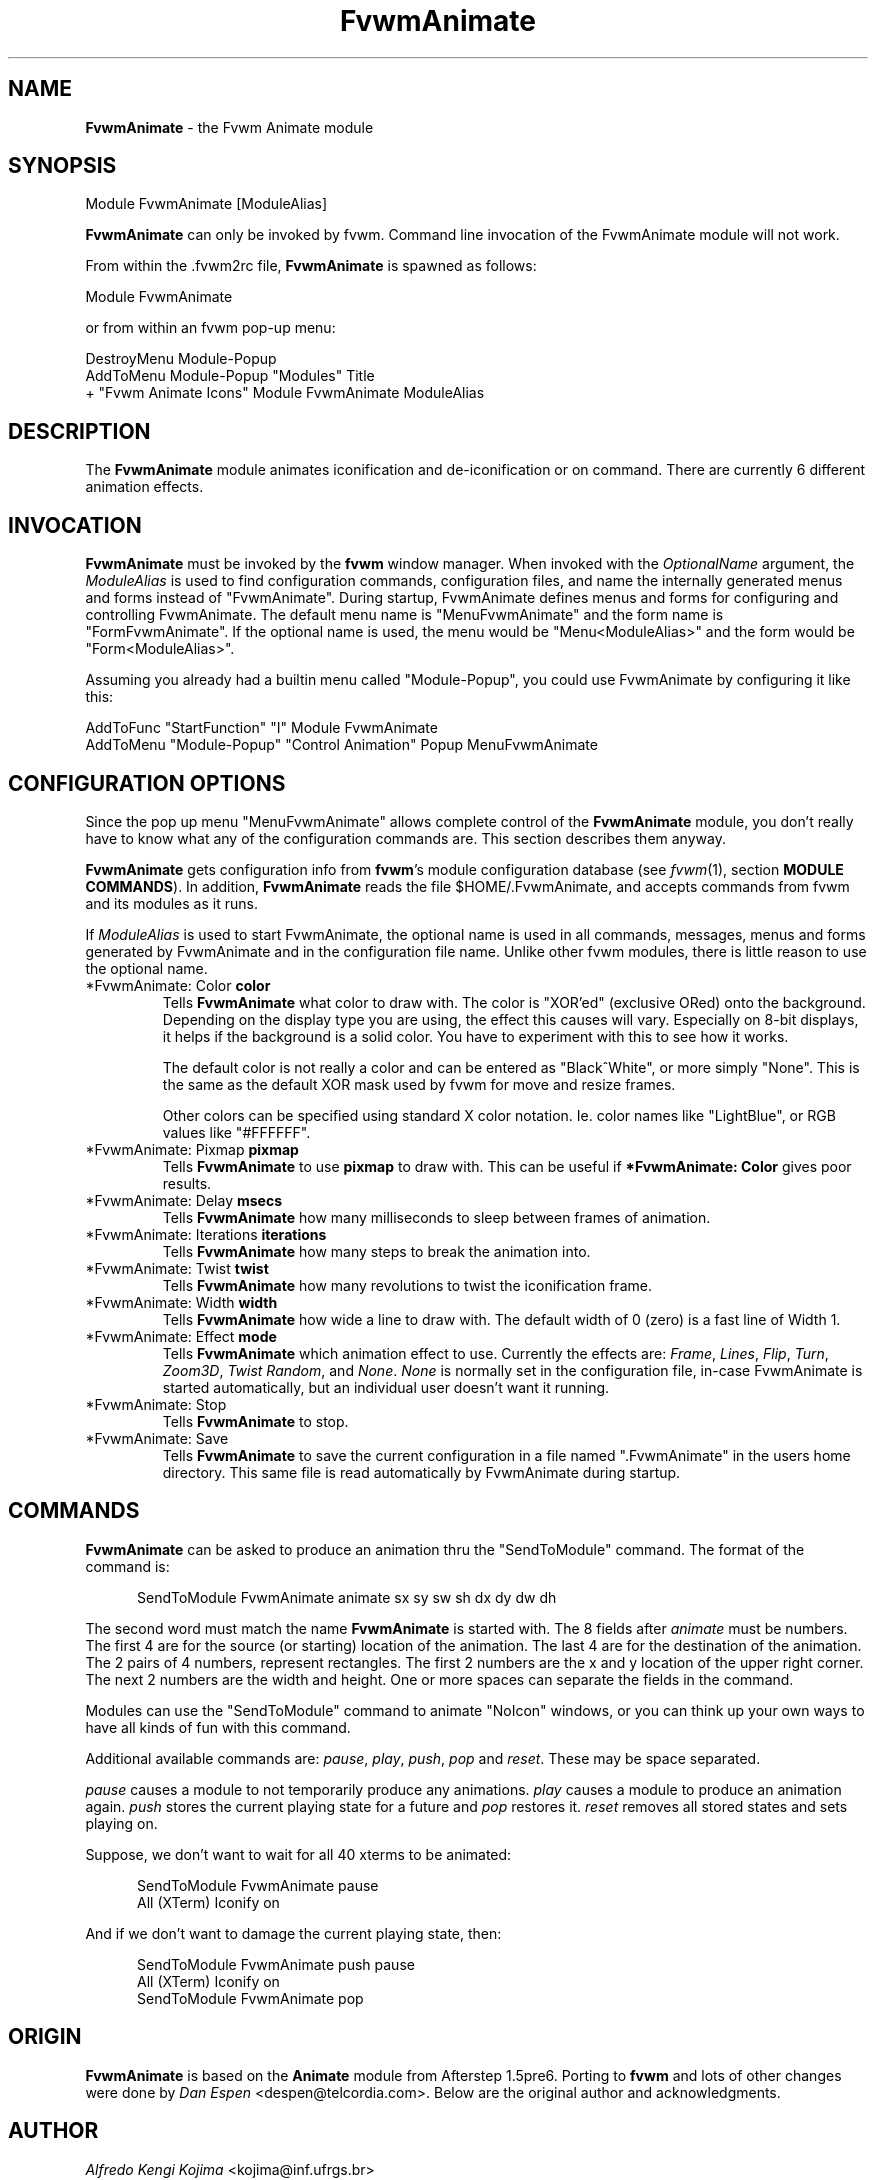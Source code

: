 .TH FvwmAnimate 1 "23 September 2002" FVWM "FVWM Modules"
.UC
.SH NAME
\fBFvwmAnimate\fP \- the Fvwm Animate module
.SH SYNOPSIS
Module FvwmAnimate [ModuleAlias]

\fBFvwmAnimate\fP can only be invoked by fvwm.
Command line invocation of the FvwmAnimate module will not work.

From within the .fvwm2rc file, \fBFvwmAnimate\fP is spawned as follows:
.nf
.sp
Module FvwmAnimate
.sp
.fi
or from within an fvwm pop-up menu:
.nf
.sp
DestroyMenu Module-Popup
AddToMenu   Module-Popup "Modules" Title
+ "Fvwm Animate Icons" Module FvwmAnimate ModuleAlias
.sp
.fi

.SH DESCRIPTION
The \fBFvwmAnimate\fP module animates iconification and de-iconification
or on command.
There are currently 6 different animation effects.

.SH INVOCATION
\fBFvwmAnimate\fP must be invoked by the \fBfvwm\fP window manager.
When invoked with the \fIOptionalName\fP argument, the \fIModuleAlias\fP
is used to find configuration commands, configuration files,
and name the internally generated menus and forms instead of "FvwmAnimate".
During startup, FvwmAnimate defines menus and forms for configuring and
controlling FvwmAnimate.  The default menu name is "MenuFvwmAnimate"
and the form name is "FormFvwmAnimate".
If the optional name is used, the menu would be "Menu<ModuleAlias>"
and the form would be "Form<ModuleAlias>".
.sp
Assuming you already had a builtin menu called "Module-Popup",
you could use FvwmAnimate by configuring it like this:
.nf
.sp
AddToFunc "StartFunction" "I" Module FvwmAnimate
AddToMenu "Module-Popup" "Control Animation" Popup MenuFvwmAnimate
.sp
.fi

.SH CONFIGURATION OPTIONS
Since the pop up menu "MenuFvwmAnimate" allows complete control of
the \fBFvwmAnimate\fP module, you don't really have to know what any
of the configuration commands are.  This section describes them anyway.

\fBFvwmAnimate\fP gets configuration info from \fBfvwm\fP's module configuration
database (see 
.IR fvwm (1),
section
.BR "MODULE COMMANDS" ).
In addition, \fBFvwmAnimate\fP reads the file $HOME/.FvwmAnimate,
and accepts commands from fvwm and its modules as it runs.

If \fIModuleAlias\fP is used to  start FvwmAnimate, the optional name
is used in all commands,  messages, menus and forms generated by  FvwmAnimate
and
in the configuration file name.   Unlike other fvwm modules, there is
little reason to use the optional name.

.IP "*FvwmAnimate: Color \fBcolor\fP"
Tells \fBFvwmAnimate\fP what color to draw with.
The color is "XOR'ed" (exclusive ORed) onto the background.
Depending on the display type you are using,  the effect this
causes will vary.  Especially on 8-bit displays, it helps if the background
is a solid color.  You have to experiment with this to see how it works.

The default color is not really a color and can be entered as "Black^White",
or more simply "None".  This is the same as the default XOR mask used
by fvwm for move and resize frames.

Other colors can be specified using standard X color notation.  Ie. color
names like "LightBlue", or RGB values like "#FFFFFF".

.IP "*FvwmAnimate: Pixmap \fBpixmap\fP"
Tells \fBFvwmAnimate\fP to use \fBpixmap\fP to draw with. This can be useful
if \fB*FvwmAnimate: Color\fP gives poor results.

.IP "*FvwmAnimate: Delay \fBmsecs\fP"
Tells \fBFvwmAnimate\fP how many milliseconds to sleep
between frames of animation.

.IP "*FvwmAnimate: Iterations \fBiterations\fP"
Tells \fBFvwmAnimate\fP how many steps to break the animation into.

.IP "*FvwmAnimate: Twist \fBtwist\fP"
Tells \fBFvwmAnimate\fP how many revolutions to twist the iconification frame.

.IP "*FvwmAnimate: Width \fBwidth\fP"
Tells \fBFvwmAnimate\fP how wide a line to draw with.
The default width of 0 (zero) is a fast line of Width 1.

.IP "*FvwmAnimate: Effect \fBmode\fP"
Tells \fBFvwmAnimate\fP which animation effect to use.
Currently the effects are:
\fIFrame\fP,
\fILines\fP,
\fIFlip\fP,
\fITurn\fP,
\fIZoom3D\fP,
\fITwist\fP
\fIRandom\fP,
and
\fINone\fP.
\fINone\fP is normally set in the configuration file, in-case FvwmAnimate
is started automatically, but an individual user doesn't want it running.

.IP "*FvwmAnimate: Stop"
Tells \fBFvwmAnimate\fP to stop.

.IP "*FvwmAnimate: Save"
Tells \fBFvwmAnimate\fP to save the current configuration in a file
named ".FvwmAnimate" in the users home directory.  This same file is
read automatically by FvwmAnimate during startup.

.SH COMMANDS
\fBFvwmAnimate\fP can be asked to produce an animation thru the "SendToModule"
command.  The format of the command is:
.nf
.sp
.in +.5i
SendToModule FvwmAnimate animate sx sy sw sh dx dy dw dh
.in -.5i
.sp
.fi
The second word must match the name \fBFvwmAnimate\fP is started with.
The 8 fields after
.I animate
must be numbers.  The first 4 are for the source
(or starting) location of the animation.  The last 4 are for the
destination of the animation.
The 2 pairs of 4 numbers, represent rectangles.
The first 2 numbers are the x and y location of the upper
right corner.  The next 2 numbers are the width and height.
One or more spaces can separate the fields in the command.

Modules can use the "SendToModule" command to animate "NoIcon" windows,
or you can think up your own ways to have all kinds of fun with this
command.

Additional available commands are:
.IR pause ", " play ", "
.IR push ", " pop " and " reset .
These may be space separated.

.I pause
causes a module to not temporarily produce any animations.
.I play
causes a module to produce an animation again.
.I push
stores the current playing state for a future and
.I pop
restores it.
.I reset
removes all stored states and sets playing on.

Suppose, we don't want to wait for all 40 xterms to be animated:
.nf
.sp
.in +.5i
SendToModule FvwmAnimate pause
All (XTerm) Iconify on
.in -.5i
.sp
.fi
And if we don't want to damage the current playing state, then:
.nf
.sp
.in +.5i
SendToModule FvwmAnimate push pause
All (XTerm) Iconify on
SendToModule FvwmAnimate pop
.in -.5i
.sp
.fi

.SH ORIGIN
\fBFvwmAnimate\fP is based on the \fBAnimate\fP module from Afterstep 1.5pre6.
Porting to \fBfvwm\fP and lots of other changes were done by
\fIDan Espen\fP <despen@telcordia.com>.
Below are the original author and acknowledgments.

.SH AUTHOR
\fIAlfredo Kengi Kojima\fP <kojima@inf.ufrgs.br>

.SH ACKNOWLEDGMENTS
These people have contributed to \fBFvwmAnimate\fP:

.IP "\fIKaj Groner\fP <kajg@mindspring.com>"
Twisty iconification, configuration file parsing, man page.

.IP "\fIFrank Scheelen\fP <scheelen@worldonline.nl>"
